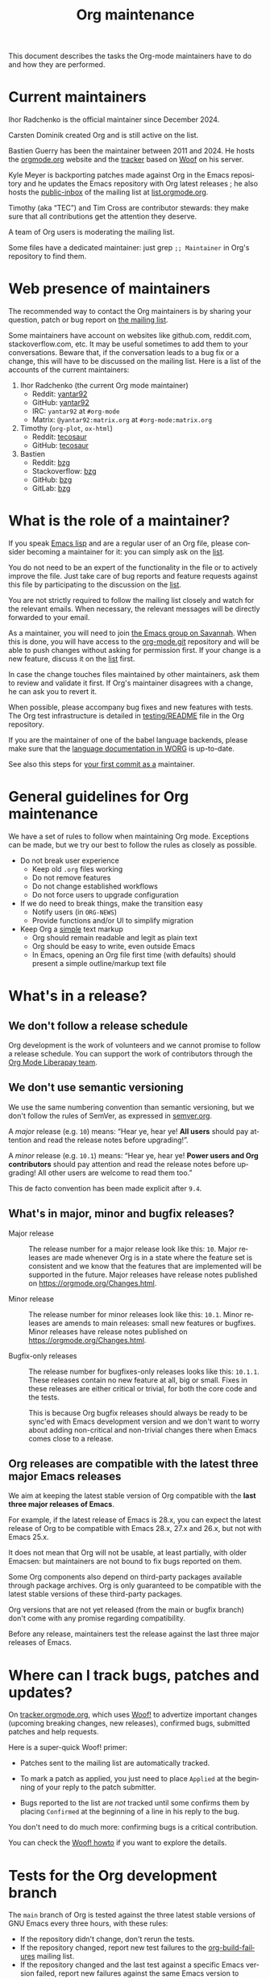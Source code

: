 #+TITLE:      Org maintenance
#+EMAIL:      bzg at gnu dot org
#+STARTUP:    align fold nodlcheck hidestars oddeven lognotestate
#+SEQ_TODO:   TODO(t) INPROGRESS(i) WAITING(w@) | DONE(d) CANCELED(c@)
#+LANGUAGE:   en
#+PRIORITIES: A C B
#+OPTIONS:    H:3 num:nil toc:t \n:nil ::t |:t ^:nil -:t f:t *:t tex:t d:(HIDE) tags:not-in-toc ':t
#+HTML_LINK_UP:    index.html
#+HTML_LINK_HOME:  https://orgmode.org/worg/

# This file is released by its authors and contributors under the GNU
# Free Documentation license v1.3 or later, code examples are released
# under the GNU General Public License v3 or later.

This document describes the tasks the Org-mode maintainers have to do
and how they are performed.

* Current maintainers
:PROPERTIES:
:CUSTOM_ID: current-maintainers
:END:

Ihor Radchenko is the official maintainer since December 2024.

Carsten Dominik created Org and is still active on the list.

Bastien Guerry has been the maintainer between 2011 and 2024.  He
hosts the [[https://orgmode.org][orgmode.org]] website and the [[https://tracker.orgmode.org/][tracker]] based on [[https://github.com/bzg/woof][Woof]] on his
server.

Kyle Meyer is backporting patches made against Org in the Emacs
repository and he updates the Emacs repository with Org latest
releases ; he also hosts the [[https://public-inbox.org/README.html][public-inbox]] of the mailing list at
[[https://list.orgmode.org][list.orgmode.org]].

Timothy (aka "TEC") and Tim Cross are contributor stewards: they make
sure that all contributions get the attention they deserve.

A team of Org users is moderating the mailing list.

Some files have a dedicated maintainer: just grep =;; Maintainer= in
Org's repository to find them.

* Web presence of maintainers
:PROPERTIES:
:CUSTOM_ID: web-presense-maintainers
:END:

The recommended way to contact the Org maintainers is by sharing your
question, patch or bug report on [[https://orgmode.org/worg/org-mailing-list.html][the mailing list]].

Some maintainers have account on websites like github.com, reddit.com,
stackoverflow.com, etc. It may be useful sometimes to add them to your
conversations.  Beware that, if the conversation leads to a bug fix or
a change, this will have to be discussed on the mailing list.  Here is
a list of the accounts of the current maintainers:

1. Ihor Radchenko (the current Org mode maintainer)
   - Reddit: [[https://reddit.com/user/yantar92/][yantar92]]
   - GitHub: [[https://github.com/yantar92][yantar92]]
   - IRC: =yantar92= at =#org-mode=
   - Matrix: =@yantar92:matrix.org= at =#org-mode:matrix.org=
2. Timothy (=org-plot=, =ox-html=)
   - Reddit: [[https://reddit.com/u/tecosaur][tecosaur]]
   - GitHub: [[https://github.com/tecosaur][tecosaur]]
3. Bastien
   - Reddit: [[https://www.reddit.com/user/bzg/][bzg]]
   - Stackoverflow: [[https://stackoverflow.com/users/1037678/bzg][bzg]]
   - GitHub: [[https://github.com/bzg/][bzg]]
   - GitLab: [[https://gitlab.com/bzg][bzg]]

* What is the role of a maintainer?
:PROPERTIES:
:CUSTOM_ID: maintainer-role
:END:

If you speak [[https://learnxinyminutes.com/docs/elisp/][Emacs lisp]] and are a regular user of an Org file, please
consider becoming a maintainer for it: you can simply ask on the [[https://orgmode.org/worg/org-mailing-list.html][list]].

You do not need to be an expert of the functionality in the file or to
actively improve the file.  Just take care of bug reports and feature
requests against this file by participating to the discussion on the
[[https://orgmode.org/worg/org-mailing-list.html][list]].

You are not strictly required to follow the mailing list closely and
watch for the relevant emails.  When necessary, the relevant messages
will be directly forwarded to your email.

As a maintainer, you will need to join [[https://savannah.gnu.org/git/?group=emacs][the Emacs group on Savannah]].
When this is done, you will have access to the [[https://git.savannah.gnu.org/cgit/emacs/org-mode.git/][org-mode.git]] repository
and will be able to push changes without asking for permission first.
If your change is a new feature, discuss it on the [[https://orgmode.org/worg/org-mailing-list.html][list]] first.

In case the change touches files maintained by other maintainers, ask
them to review and validate it first.  If Org's maintainer disagrees
with a change, he can ask you to revert it.

When possible, please accompany bug fixes and new features with tests.
The Org test infrastructure is detailed in [[https://git.savannah.gnu.org/cgit/emacs/org-mode.git/tree/testing/README][testing/README]] file in the
Org repository.

If you are the maintainer of one of the babel language backends,
please make sure that the [[https://orgmode.org/worg/org-contrib/babel/languages/index.html][language documentation in WORG]] is
up-to-date.

See also this steps for [[https://orgmode.org/worg/org-contribute.html#devs][your first commit as a]] maintainer.

* General guidelines for Org maintenance
:PROPERTIES:
:CUSTOM_ID: guidelines
:END:

We have a set of rules to follow when maintaining Org mode.
Exceptions can be made, but we try our best to follow the rules as
closely as possible.

- Do not break user experience
  - Keep old =.org= files working
  - Do not remove features
  - Do not change established workflows
  - Do not force users to upgrade configuration
- If we do need to break things, make the transition easy
  - Notify users (in =ORG-NEWS=)
  - Provide functions and/or UI to simplify migration
- Keep Org a _simple_ text markup
  - Org should remain readable and legit as plain text
  - Org should be easy to write, even outside Emacs
  - In Emacs, opening an Org file first time (with defaults) should
    present a simple outline/markup text file

* What's in a release?
:PROPERTIES:
:CUSTOM_ID: release
:END:

** We don't follow a release schedule
:PROPERTIES:
:CUSTOM_ID: release-schedule
:END:

Org development is the work of volunteers and we cannot promise to
follow a release schedule.  You can support the work of contributors
through the [[https://liberapay.com/org-mode/][Org Mode Liberapay team]].

** We don't use semantic versioning
:PROPERTIES:
:CUSTOM_ID: semantic-versioning
:END:

We use the same numbering convention than semantic versioning, but we
don't follow the rules of SemVer, as expressed in [[https://semver.org][semver.org]].

A /major/ release (e.g. =10=) means: "Hear ye, hear ye!  *All users* should
pay attention and read the release notes before upgrading!".

A /minor/ release (e.g. =10.1=) means: "Hear ye, hear ye!  *Power users and
Org contributors* should pay attention and read the release notes before
upgrading!  All other users are welcome to read them too."

This de facto convention has been made explicit after =9.4=.

** What's in major, minor and bugfix releases?
:PROPERTIES:
:CUSTOM_ID: release-types
:END:

- Major release :: The release number for a major release look like
  this: =10=.  Major releases are made whenever Org is in a state where
  the feature set is consistent and we know that the features that are
  implemented will be supported in the future.  Major releases have
  release notes published on https://orgmode.org/Changes.html.

- Minor release :: The release number for minor releases look like
  this: =10.1=.  Minor releases are amends to main releases: small new
  features or bugfixes.  Minor releases have release notes published
  on https://orgmode.org/Changes.html.

- Bugfix-only releases :: The release number for bugfixes-only
  releases looks like this: =10.1.1=.  These releases contain no new
  feature at all, big or small.  Fixes in these releases are either
  critical or trivial, for both the core code and the tests.

  This is because Org bugfix releases should always be ready to be
  sync'ed with Emacs development version and we don't want to worry
  about adding non-critical and non-trivial changes there when Emacs
  comes close to a release.

** Org releases are compatible with the latest three major Emacs releases
:PROPERTIES:
:CUSTOM_ID: emacs-compatibility
:END:

We aim at keeping the latest stable version of Org compatible with the
*last three major releases of Emacs*.

For example, if the latest release of Emacs is 28.x, you can expect
the latest release of Org to be compatible with Emacs 28.x, 27.x and
26.x, but not with Emacs 25.x.

It does not mean that Org will not be usable, at least partially, with
older Emacsen: but maintainers are not bound to fix bugs reported on
them.

Some Org components also depend on third-party packages available
through package archives.  Org is only guaranteed to be compatible
with the latest stable versions of these third-party packages.

Org versions that are not yet released (from the main or bugfix
branch) don't come with any promise regarding compatibility.

Before any release, maintainers test the release against the last
three major releases of Emacs.

* Where can I track bugs, patches and updates?
:PROPERTIES:
:CUSTOM_ID: bug-tracker
:END:

On [[https://tracker.orgmode.org][tracker.orgmode.org]], which uses [[https://github.com/bzg/woof][Woof!]] to advertize important
changes (upcoming breaking changes, new releases), confirmed bugs,
submitted patches and help requests.

Here is a super-quick Woof! primer:

- Patches sent to the mailing list are automatically tracked.

- To mark a patch as applied, you just need to place =Applied= at the
  beginning of your reply to the patch submitter.

- Bugs reported to the list are /not/ tracked until some confirms them
  by placing =Confirmed= at the beginning of a line in his reply to the
  bug.

You don't need to do much more: confirming bugs is a critical
contribution.

You can check the [[https://github.com/bzg/woof/blob/master/resources/md/howto.org][Woof! howto]] if you want to explore the details.

* Tests for the Org development branch
:PROPERTIES:
:CUSTOM_ID: org-tests
:END:

The =main= branch of Org is tested against the three latest stable
versions of GNU Emacs every three hours, with these rules:

- If the repository didn't change, don't rerun the tests.
- If the repository changed, report new test failures to the
  [[https://lists.sr.ht/~bzg/org-build-failures][org-build-failures]] mailing list.
- If the repository changed and the last test against a specific Emacs
  version failed, report new failures against the same Emacs version
  to bzg@gnu.org.

Tests are run using [[https://man.sr.ht/builds.sr.ht/#build-manifests][SourceHut build manifests]] called from the
orgmode.org server.  You can get the manifests files from the
[[https://git.sr.ht/~bzg/org-mode-tests/][org-mode-tests]] repository.

* For the release manager and core maintainers
:PROPERTIES:
:CUSTOM_ID: release-checklist
:END:
** Releasing a new version of Org
:PROPERTIES:
:CUSTOM_ID: new-release-checklist
:END:
*** What goes on the =bugfix= and =main= branches
:PROPERTIES:
:CUSTOM_ID: branches
:END:

The [[https://git.savannah.gnu.org/cgit/emacs/org-mode.git/][git repository]] has two branches: =main= for current development and
=bugfix= for bug fixes against latest major or minor release.

Critical or trivial bug fixes always go on =bugfix= and are merged on
=main=.  Non-trivial and non-critical fixes go on =main=.  New features
(e.g. new options) always go on =main=.

The =;; Version:= header of the =main= branch is set to the next stable
release suffixed by =-pre=: e.g. =9.6-pre=.  The =;; Version:= header of the
==bugfix= branch is set to the last stable release, e.g. =9.5.5=.

*** For all releases
:PROPERTIES:
:CUSTOM_ID: merging
:END:

The =bugfix= branch should always be merged into =main.=

All releases are created from the =bugfix= branch.

Always remember to set the =;; Version: [...]= metadata in =org.el=
correctly.

*** For bugfix releases
:PROPERTIES:
:CUSTOM_ID: bugfix-releases
:END:

When doing a bugfix release (and only then), you should *NOT* merge the
=main= branch into the =bugfix= branch.

Security fixes trigger an immediate bugfix release.  For other
important fixes, we generally wait a week between bugfix releases.
Whenever possible for the maintainers, we wait less than two weeks
before releasing important fixes.

*** For minor and major releases
:PROPERTIES:
:CUSTOM_ID: minor-major-releases
:END:

When doing a minor or major release, the =main= branch should be merged
into the =bugfix= branch.  Before the merge, all the changes from Emacs
upstream should be ported to =bugfix= (see [[#emacs-sync][Synchronization Org and
upstream Emacs]]).

~:package-version~ tags should be added to new and changed ~defcustom~
statements as needed.  If a statement also contains ~:version~ tag, it
should be removed in favor of ~:package-version~.

=FIXME= comments in the code should be reviewed before the release.
They often mark obsolete code to be removed in future releases.

The bugs listed on [[#bug-tracker][the bug tracker]] should be reviewed and possibly
acted upon, especially feature regressions. Ideally, the bug tracker
should be left with a minimal number of bugs listed.

=etc/ORG-NEWS= file should be reviewed, and the most impacting changes
should be moved closer to the top, so that users can see them first
without reading through less impacting changes.  The first heading
should be changed from =Version X.Y (not yet released)= to =Version X.Y=.

Emacs version requirements should be bumped according to the latest
Emacs release version minus 2 (see [[#emacs-compatibility][Emacs version support]]).

The manuals and Changelog pages served at https://orgmode.org and [[https://orgmode.org/worg/org-release-notes.html][WORG]]
will be automatically updated once the new version lands onto =bugfix=
branch.

At the very end, the new release should be announced on the mailing
list, with subject appropriately tagged as announcement on [[#bug-tracker][the bug
tracker]].  See an example in
https://list.orgmode.org/orgmode/87pmd6p7qs.fsf@gnu.org/. It is also a
good idea share the release announcement on major Org mode/Emacs user
forums, like [[https://reddit.com/r/orgmode/][/r/orgmode]], [[https://reddit.com/r/emacs/][/r/emacs]], and [[https://emacs.ch/home][Mastodon]].

*** Releasing by adding a new tag
:PROPERTIES:
:CUSTOM_ID: release-tags
:END:

When doing a major and a minor release, after all necessary merging is
done, you need to tag the =bugfix= branch for the release with:

  : git tag -a release_9.2 -m "Adding release tag"

and push tags with

  : git push --tags

We also encourage you to sign the release tags like this:

  : git tag -s release_9.1.7 -m "Adding release tag"

Pushing the new tag will trigger the release on GNU ELPA.

*** Preparing and annoncing the release
:PROPERTIES:
:CUSTOM_ID: release-announcement
:END:

Bugfix releases don't require specific annoucements.

Minor and major releases should be announced on the mailing list a few
weeks in advance so that contributors can test the development branch
and report problems.

When the release is done, it is announced on the mailing list.

Also, the contents of [[https://orgmode.org/Changes.html][orgmode.org/Changes.html]] needs to be updated by
copying the first section of =etc/ORG-NEWS= in the =Changes.org= page of
the [[https://git.sr.ht/~bzg/orgweb][orgweb]] repository.

** Synchronization Org and upstream Emacs
:PROPERTIES:
:CUSTOM_ID: emacs-sync
:END:

Below it is described how Org is kept in sync with the upstream Emacs.

*** Backporting changes from upstream Emacs
:PROPERTIES:
:CUSTOM_ID: backporting-emacs
:END:

Sometimes Emacs maintainers make changes to Org files.  The process of
propagating the changes back to the Org repository is called
/backporting/ for historical reasons.

To find changes that need to be ported from the Emacs repository, look
for commits in the Emacs repo that touched Org files since the last
sync using the following command:

#+begin_src shell
git log $rev..$target -- lisp/org \
  doc/misc/org.org doc/misc/org-setup.org \
  etc/ORG-NEWS etc/org etc/refcards/orgcard.tex etc/schema/
#+end_src

Here =$target= is the Emacs branch of interest (e.g., =emacs-29=), and
=$rev= is the last commit ported from that branch.

There is also a [[http://git.savannah.gnu.org/cgit/emacs.git/atom/lisp/org/][feed]] to keep track of new changes in the =lisp/org=
folder in the Emacs repository.

A log of ported commits is kept at
<https://git.kyleam.com/orgmode-backport-notes>.

*** Updating the Org version in upstream Emacs
:PROPERTIES:
:CUSTOM_ID: org-version-emacs
:END:

New releases of Org should be added to the [[https://git.savannah.gnu.org/cgit/emacs.git][Emacs repository]].

Typically, Org can be synchronized by copying over files from the
=emacs-sync= branch of the Org repository to the =master= branch of
Emacs repository.  The =emacs-sync= branch has a few extra changes
compared with the =bugfix= branch.  If the Emacs maintainers are
planning a new release of Emacs soon, it is possible that another
branch should be used.

If the new release of Org contains many changes, it may be useful to
use a separate branch before merging, e.g. =scratch/org-mode-merge=.
This branch can then be merged with the =master= branch, when
everything has been tested.

Please see [[http://git.savannah.gnu.org/cgit/emacs.git/tree/CONTRIBUTE][CONTRIBUTE]] in the Emacs repository for guidelines on
contributing to the Emacs repository.

**** Where do files go
:PROPERTIES:
:CUSTOM_ID: emacs-folders
:END:

The following list shows where files in Org repository are copied to
in the Emacs repository, folder by folder.

***** =org-mode/doc=

- =org.org= :: Copy to =emacs/doc/misc=.

- =org-setup.org= :: Copy to =emacs/doc/misc=.

- =orgcard.tex= :: Copy to =emacs/etc/refcards=.  Make sure that
     ~\def\orgversionnumber~ and ~\def\versionyear~ are up to date.

***** =org-mode/etc=

- =styles/*= :: Copy to =emacs/etc/org=.

- =etc/csl/*= :: Copy to =emacs/etc/org=.

- =schema/*.rnc= :: Copy to =emacs/etc/schema=.

- =schema/schemas.xml= :: Any new entries in this file should be added
     to =emacs/etc/schema/schemas.xml=.

- =ORG-NEWS= :: Copy to =emacs/etc=

***** =org-mode/lisp=

- Copy =*.el= files to =emacs/lisp/org=, except =org-loaddefs.el=!

- You should create =org-version.el= in =emacs/lisp/org=.  The file is
  created when you =make= Org.

***** TODO =org-mode/testing=

**** Update  =emacs/etc/NEWS=
:PROPERTIES:
:CUSTOM_ID: emacs-news
:END:

Whenever a new (major) version of Org is synchronized to the Emacs
repository, it should be mentioned in the NEWS file.

** Additional Org mode repositories

In addition to the main Org repository at [[https://git.savannah.gnu.org/cgit/emacs/org-mode.git][savannah]], we maintain
[[file:org-contribute.org::#repos-overview][several others]]:
- Org mode website ::
   is what is served at https://orgmode.org and should be kept
   up-to-date all the time.
- Org wiki ::
  has many community-contributed articles, but also contains important
  information for contributors and maintainers.  The
  maintenance-related information (like this page) should also be kept
  current.
- =org-contrib= ::
  is for libraries we want someone else to take responsibility for.
  Before =org-contrib= empties, we should provide minimum (the lowest
  priority) maintenance: fix simple bugs and accept trivial patches.

  Non-trivial new contributions to =org-contrib= are an opportunity to
  get a new maintainer for one of the libraries there.

** Updating the list of hooks/commands/options on Worg
:PROPERTIES:
:CUSTOM_ID: release-auto-documentation
:END:

Load the =mk/eldo.el= file then =M-x eldo-make-doc RET=.

This will produce an org file with the documentation.

Import this file into =worg/doc.org=, leaving the header untouched
(except for the release number).

Then commit and push the change on the =worg.git= repository.

** Copyright assignments
:PROPERTIES:
:CUSTOM_ID: copyright
:END:

*** Assignment and verification

Maintainers need to keep track of copyright assignments.  A [[https://orgmode.org/worg/contributors.html][list of
contributors who have assigned copyright to the FSF]] is available so
that committers can confirm whether a patch can be installed.

****************** TODO Even better, find a volunteer to maintain this information!

New contributors need to submit the [[https://orgmode.org/request-assign-future.txt][form]][fn::The form is the same with
what Emacs CONTRIBUTE file [[https://git.savannah.gnu.org/cgit/gnulib.git/plain/doc/Copyright/request-assign.future][links]] to, with one answer filled in.] to
the FSF.

****************** WAITING Get updated version of the form
The existing form, as previously [[https://lists.gnu.org/archive/html/emacs-devel/2024-03/msg00101.html][pointed]] on emacs-devel, will be
updated to include the line asking the secretary to send confirmation
to interested parties (i.e. the Org maintainers).  But it is not yet
official.  We need to get the form updated at its official site -
Gnulib repository.  See
https://lists.gnu.org/archive/html/bug-gnulib/2024-03/msg00037.html
****************** END

The assignment process does not always go quickly; occasionally it may
get stuck or overlooked at the FSF.  If there is no response to the
contributor from FSF within a month[fn:: The official response time is
5 business days, according
https://www.gnu.org/prep/maintain/maintain.html.  We allow a bit
more.], the maintainers can ask the contributor to follow up with the
FSF, CCing the Org maintainers.

*** Authorship information

When submitting a change on someone's behalf, it's important that the
~author~ field of the commit has the correct name and email address of
the person who authored the change.  This may be done with the
~--author~ option:

#+begin_src sh :eval never
git commit --author "Arthur D. Author <author@example.com>"
#+end_src

Making sure the author field corresponds to the contributor, and not
the committer, helps us track the number of changed lines for
contributors without FSF copyright assignment.
* Keeping in touch with the community

[[file:org-mailing-list.org][Org mailing list]] is the main communication channel between Org
community and Org developers.

** Why mailing list?

We use mailing list rather than more popular in-browser forums for the
purposes to archiving - mailing list archives are freely available to
store by anyone and are reliably hosted on FSF servers. We can be
confident that the archives will not get lost due to for-profit
company shutting down their servers in the next dozens of years.

All the /serious/ discussions related to Org mode development should
happen on the mailing list, so that decision-making history is
preserved for later examination.

** Scope of the mailing list

We do not aim to limit the mailing list to bug reports only.
Instead, the mailing list should be a "breeding ground" to improve Org
mode /and also to gain new Org contributors/. On the list, we can have:
1. Bug reports
2. Discussions about present and future Org features (both inside and
   outside Emacs)
3. Requests for help, especially from new users

In the nutshell, Org mailing list should be treated as Org forum,
albeit somewhat skewed towards Org development. This way we can get
more people involved in the development.

** Encourage new members of the community

From the maintainer perspective, when replying to mailing list
messages, some users should be treated with care:
1. New users (especially those posing on the list for the first time)
2. New contributors submitting patches or feature ideas

Users and contributors sometimes have difficult time posting for the
first time, because email is often viewed as "too serous". So, it is
crucial to be especially welcoming and patient - we should not
discourage more people from contributing.

We cannot develop Org mode without the help of the community.

That said, maintainers should not forget that the ultimate goal is
making Org mode better rather than helping every single user.  Check
out what GNU software guidelines says about [[https://www.gnu.org/prep/maintain/maintain.html#Replying-to-Mail][replying to email]].

** Communications beyond the mailing list

While the mailing list should be the main communication media where
the most important development topics are to be discussed, we should
(optionally) appreciate the existing Org mode community in the
web-based forums like Reddit and web-based development platforms like
GitHub/GitLab.

A number of people simply feel uncomfortable reaching out to the
mailing list (for various reasons). So, if possible, it is a good idea
to keep an eye after the major Org forums and chats:
- https://reddit.com/r/orgmode/
- https://reddit.com/r/emacs/
- IRC: https://web.libera.chat/#org-mode
- Matrix: https://matrix.to/#/%23org-mode:matrix.org and
  https://matrix.to/#/%23emacs:matrix.org

Also, consider adding yourself to [[#web-presense-maintainers]].  Some
users may prefer talking via chat and some third-party package
maintainers may have easier time dropping a ping on GitHub.

** Org meetup

Finally, there is [[file:orgmeetup.org][Org meetup]] where maintainer, potential contributors,
and users discuss Org mode-related topics and Org development live.
Some people find it easier to report problems and propose features in
more casual discussion that does not involve writing an email or forum
post.

For every meetup, meeting notes are posted on the mailing list, making
sure that ideas can be recorded for future use and followed up more
seriously on the mailing list.

Currently, the meetup is managed by Ihor Radchenko, including posting
the meeting notes. Other maintainers are free to join there to discuss
Org development live with interested users and other maintainers.
